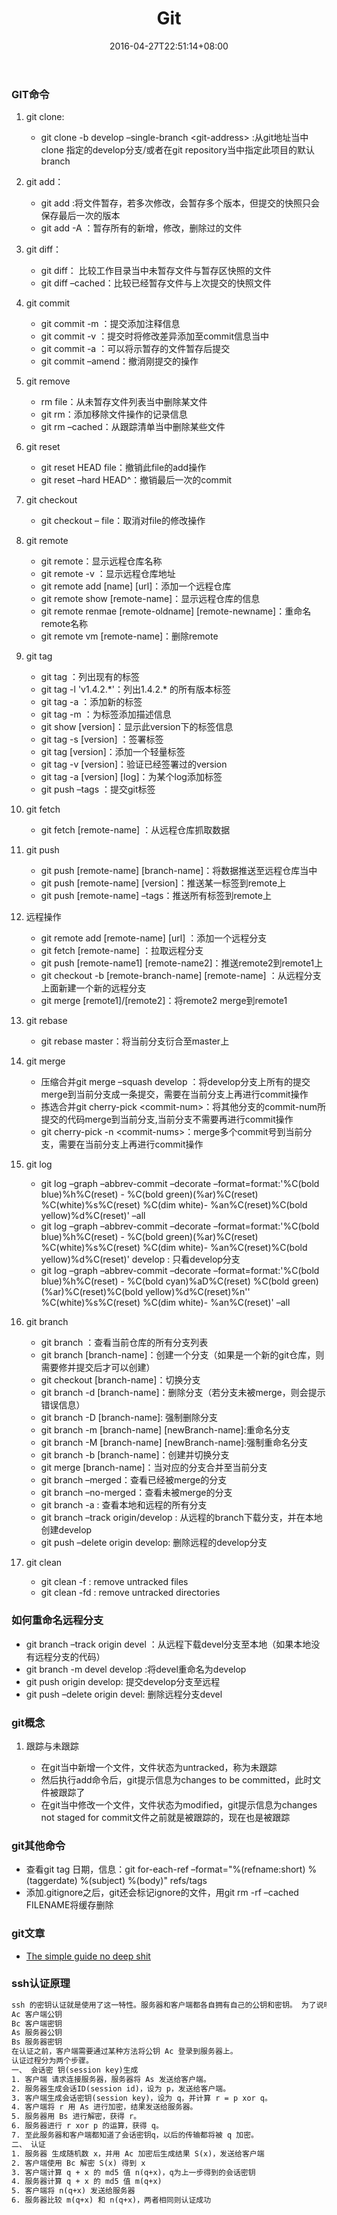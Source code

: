 #+TITLE: Git
#+DATE: 2016-04-27T22:51:14+08:00
#+PUBLISHDATE: 2016-04-27T22:51:14+08:00
#+DRAFT: nil
#+TAGS: git
#+DESCRIPTION: Short description

*** GIT命令

**** git clone:
- git clone -b develop --single-branch <git-address> :从git地址当中clone 指定的develop分支/或者在git repository当中指定此项目的默认branch

**** git add：
- git add :将文件暂存，若多次修改，会暂存多个版本，但提交的快照只会保存最后一次的版本
- git add -A ：暂存所有的新增，修改，删除过的文件

**** git diff：
- git diff： 比较工作目录当中未暂存文件与暂存区快照的文件
- git diff --cached：比较已经暂存文件与上次提交的快照文件

**** git commit
- git commit -m ：提交添加注释信息
- git commit -v ：提交时将修改差异添加至commit信息当中
- git commit -a ：可以将示暂存的文件暂存后提交
- git commit --amend：撤消刚提交的操作

**** git remove
- rm file：从未暂存文件列表当中删除某文件
- git rm：添加移除文件操作的记录信息
- git rm --cached：从跟踪清单当中删除某些文件

**** git reset
- git reset HEAD file：撤销此file的add操作
- git reset --hard HEAD^：撤销最后一次的commit

**** git checkout
- git checkout -- file：取消对file的修改操作

**** git remote
- git remote：显示远程仓库名称
- git remote -v ：显示远程仓库地址
- git remote add [name] [url]：添加一个远程仓库
- git remote show [remote-name]：显示远程仓库的信息
- git remote renmae [remote-oldname] [remote-newname]：重命名remote名称
- git remote vm [remote-name]：删除remote

**** git tag
- git tag ：列出现有的标签
- git tag -l 'v1.4.2.*'：列出1.4.2.* 的所有版本标签
- git tag -a ：添加新的标签
- git tag -m ：为标签添加描述信息
- git show [version]：显示此version下的标签信息
- git tag -s [version] ：签署标签
- git tag [version]：添加一个轻量标签
- git tag -v [version]：验证已经签署过的version
- git tag -a [version] [log]：为某个log添加标签
- git push --tags ：提交git标签

**** git fetch
- git fetch [remote-name] ：从远程仓库抓取数据

**** git push
- git push [remote-name] [branch-name]：将数据推送至远程仓库当中
- git push [remote-name] [version]：推送某一标签到remote上
- git push [remote-name] --tags：推送所有标签到remote上

**** 远程操作
- git remote add [remote-name] [url] ：添加一个远程分支
- git fetch [remote-name] ：拉取远程分支
- git push [remote-name1] [remote-name2]：推送remote2到remote1上
- git checkout -b [remote-branch-name] [remote-name] ：从远程分支上面新建一个新的远程分支
- git merge [remote1]/[remote2]：将remote2 merge到remote1

**** git rebase
- git rebase master：将当前分支衍合至master上

**** git merge
- 压缩合并git merge --squash develop ：将develop分支上所有的提交merge到当前分支成一条提交，需要在当前分支上再进行commit操作
- 拣选合并git cherry-pick <commit-num>：将其他分支的commit-num所提交的代码merge到当前分支,当前分支不需要再进行commit操作
- git cherry-pick -n <commit-nums>：merge多个commit号到当前分支，需要在当前分支上再进行commit操作

**** git log
- git log --graph --abbrev-commit --decorate --format=format:'%C(bold blue)%h%C(reset) - %C(bold green)(%ar)%C(reset) %C(white)%s%C(reset) %C(dim white)- %an%C(reset)%C(bold yellow)%d%C(reset)' --all
- git log --graph --abbrev-commit --decorate --format=format:'%C(bold blue)%h%C(reset) - %C(bold green)(%ar)%C(reset) %C(white)%s%C(reset) %C(dim white)- %an%C(reset)%C(bold yellow)%d%C(reset)' develop  : 只看develop分支
- git log --graph --abbrev-commit --decorate --format=format:'%C(bold blue)%h%C(reset) - %C(bold cyan)%aD%C(reset) %C(bold green)(%ar)%C(reset)%C(bold yellow)%d%C(reset)%n''          %C(white)%s%C(reset) %C(dim white)- %an%C(reset)' --all

**** git branch
- git branch ：查看当前仓库的所有分支列表
- git branch [branch-name]：创建一个分支（如果是一个新的git仓库，则需要修并提交后才可以创建）
- git checkout [branch-name]：切换分支
- git branch -d [branch-name]：删除分支（若分支未被merge，则会提示错误信息）
- git branch -D [branch-name]: 强制删除分支
- git branch -m [branch-name] [newBranch-name]:重命名分支
- git branch -M [branch-name] [newBranch-name]:强制重命名分支
- git branch -b [branch-name]：创建并切换分支
- git merge [branch-name]：当对应的分支合并至当前分支
- git branch --merged：查看已经被merge的分支
- git branch --no-merged：查看未被merge的分支
- git branch -a : 查看本地和远程的所有分支
- git branch --track origin/develop : 从远程的branch下载分支，并在本地创建develop
- git push --delete origin develop: 删除远程的develop分支

**** git clean 
     - git clean -f : remove untracked files
     - git clean -fd : remove untracked directories

*** 如何重命名远程分支
- git branch --track origin devel ：从远程下载devel分支至本地（如果本地没有远程分支的代码）
- git branch -m devel develop :将devel重命名为develop
- git push origin develop: 提交develop分支至远程
- git push --delete origin devel: 删除远程分支devel


*** git概念

**** 跟踪与未跟踪
- 在git当中新增一个文件，文件状态为untracked，称为未跟踪
- 然后执行add命令后，git提示信息为changes to be committed，此时文件被跟踪了
- 在git当中修改一个文件，文件状态为modified，git提示信息为changes not staged for commit文件之前就是被跟踪的，现在也是被跟踪

*** git其他命令
- 查看git tag 日期，信息：git for-each-ref --format="%(refname:short) %(taggerdate) %(subject) %(body)" refs/tags
- 添加.gitignore之后，git还会标记ignore的文件，用git rm -rf --cached FILENAME将缓存删除

*** git文章
- [[http://rogerdudler.github.io/git-guide/][The simple guide no deep shit]]


*** ssh认证原理
#+BEGIN_SRC txt
ssh 的密钥认证就是使用了这一特性。服务器和客户端都各自拥有自己的公钥和密钥。 为了说明方便，以下将使用这些符号。
Ac 客户端公钥
Bc 客户端密钥
As 服务器公钥
Bs 服务器密钥
在认证之前，客户端需要通过某种方法将公钥 Ac 登录到服务器上。
认证过程分为两个步骤。
一、 会话密 钥(session key)生成
1. 客户端 请求连接服务器，服务器将 As 发送给客户端。
2. 服务器生成会话ID(session id)，设为 p，发送给客户端。
3. 客户端生成会话密钥(session key)，设为 q，并计算 r = p xor q。
4. 客户端将 r 用 As 进行加密，结果发送给服务器。
5. 服务器用 Bs 进行解密，获得 r。
6. 服务器进行 r xor p 的运算，获得 q。
7. 至此服务器和客户端都知道了会话密钥q，以后的传输都将被 q 加密。
二、 认证
1. 服务器 生成随机数 x，并用 Ac 加密后生成结果 S(x)，发送给客户端
2. 客户端使用 Bc 解密 S(x) 得到 x
3. 客户端计算 q + x 的 md5 值 n(q+x)，q为上一步得到的会话密钥
4. 服务器计算 q + x 的 md5 值 m(q+x)
5. 客户端将 n(q+x) 发送给服务器
6. 服务器比较 m(q+x) 和 n(q+x)，两者相同则认证成功
#+END_SRC
